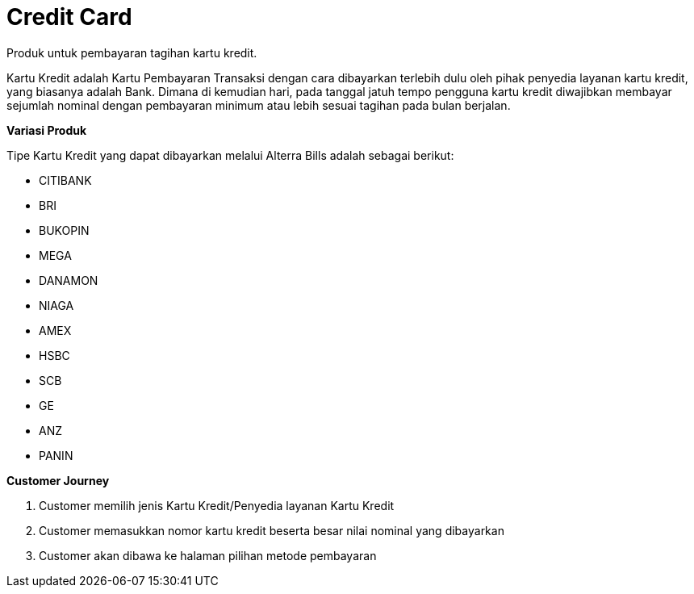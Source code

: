= Credit Card

Produk untuk pembayaran tagihan kartu kredit.

Kartu Kredit adalah Kartu Pembayaran Transaksi dengan cara dibayarkan terlebih dulu oleh pihak penyedia layanan kartu kredit, yang biasanya adalah Bank. Dimana di kemudian hari, pada tanggal jatuh tempo pengguna kartu kredit diwajibkan membayar sejumlah nominal dengan pembayaran minimum atau lebih sesuai tagihan pada bulan berjalan.

*Variasi Produk*

Tipe Kartu Kredit yang dapat dibayarkan melalui Alterra Bills adalah sebagai berikut:

- CITIBANK
- BRI
- BUKOPIN
- MEGA
- DANAMON
- NIAGA
- AMEX
- HSBC
- SCB
- GE
- ANZ
- PANIN

*Customer Journey*

. Customer memilih jenis Kartu Kredit/Penyedia layanan Kartu Kredit

. Customer memasukkan nomor kartu kredit beserta besar nilai nominal yang dibayarkan

. Customer akan dibawa ke halaman pilihan metode pembayaran